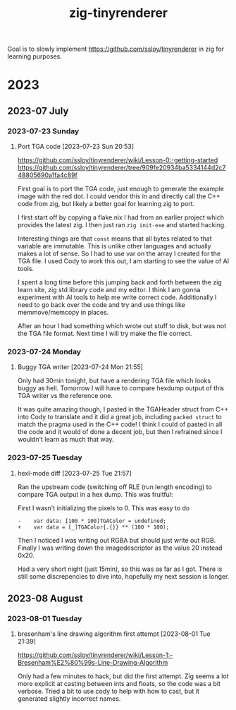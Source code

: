 #+TITLE: zig-tinyrenderer

Goal is to slowly implement https://github.com/ssloy/tinyrenderer in zig for
learning purposes.

* 2023
** 2023-07 July
*** 2023-07-23 Sunday

**** Port TGA code [2023-07-23 Sun 20:53]
     :LOGBOOK:
     CLOCK: [2023-07-23 Sun 20:53]--[2023-07-23 Sun 21:55] =>  1:02
     :END:

https://github.com/ssloy/tinyrenderer/wiki/Lesson-0:-getting-started
https://github.com/ssloy/tinyrenderer/tree/909fe20934ba5334144d2c748805690a1fa4c89f

First goal is to port the TGA code, just enough to generate the example image
with the red dot. I could vendor this in and directly call the C++ code from
zig, but likely a better goal for learning zig to port.

I first start off by copying a flake.nix I had from an earlier project which
provides the latest zig. I then just ran =zig init-exe= and started hacking.

Interesting things are that =const= means that all bytes related to that
variable are immutable. This is unlike other languages and actually makes a
lot of sense. So I had to use var on the array I created for the TGA file. I
used Cody to work this out, I am starting to see the value of AI tools.

I spent a long time before this jumping back and forth between the zig learn
site, zig std library code and my editor. I think I am gonna experiment with
AI tools to help me write correct code. Additionally I need to go back over
the code and try and use things like memmove/memcopy in places.

After an hour I had something which wrote out stuff to disk, but was not the
TGA file format. Next time I will try make the file correct.

*** 2023-07-24 Monday

**** Buggy TGA writer [2023-07-24 Mon 21:55]

Only had 30min tonight, but have a rendering TGA file which looks buggy as
hell. Tomorrow I will have to compare hexdump output of this TGA writer vs the
reference one.

It was quite amazing though, I pasted in the TGAHeader struct from C++ into
Cody to translate and it did a great job, including =packed struct= to match
the pragma used in the C++ code! I think I could of pasted in all the code and
it would of done a decent job, but then I refrained since I wouldn't learn as
much that way.

*** 2023-07-25 Tuesday

**** hexl-mode diff [2023-07-25 Tue 21:57]

Ran the upstream code (switching off RLE (run length encoding) to compare TGA
output in a hex dump. This was fruitful:

First I wasn't initializing the pixels to 0. This was easy to do

: -    var data: [100 * 100]TGAColor = undefined;
: +    var data = [_]TGAColor{.{}} ** (100 * 100);

Then I noticed I was writing out RGBA but should just write out RGB. Finally I
was writing down the imagedescriptor as the value 20 instead 0x20.

Had a very short night (just 15min), so this was as far as I got. There is
still some discrepencies to dive into, hopefully my next session is longer.

** 2023-08 August
*** 2023-08-01 Tuesday

**** bresenham's line drawing algorithm first attempt [2023-08-01 Tue 21:39]
     :LOGBOOK:
     CLOCK: [2023-08-01 Tue 21:39]--[2023-08-01 Tue 21:59] =>  0:20
     :END:

https://github.com/ssloy/tinyrenderer/wiki/Lesson-1:-Bresenham%E2%80%99s-Line-Drawing-Algorithm

Only had a few minutes to hack, but did the first attempt. Zig seems a lot
more explicit at casting between ints and floats, so the code was a bit
verbose. Tried a bit to use cody to help with how to cast, but it generated
slightly incorrect names.
